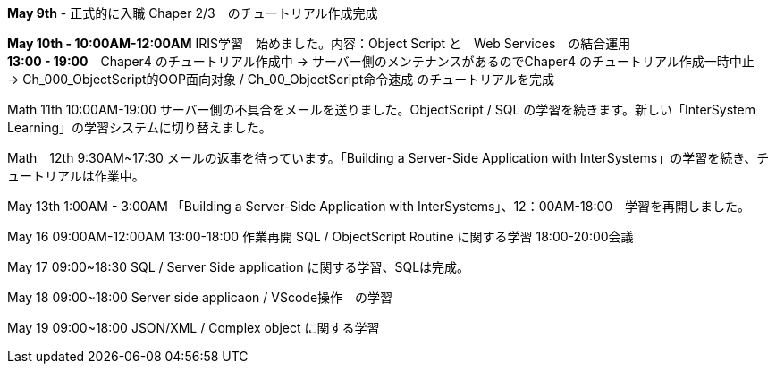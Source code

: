 *May 9th* - 正式的に入職 Chaper 2/3　のチュートリアル作成完成

*May 10th - 10:00AM-12:00AM* IRIS学習　始めました。内容：Object Script と　Web Services　の結合運用 +
*13:00 - 19:00*　Chaper4 のチュートリアル作成中 -> サーバー側のメンテナンスがあるのでChaper4 のチュートリアル作成一時中止　
-> Ch_000_ObjectScript的OOP面向对象 / Ch_00_ObjectScript命令速成 のチュートリアルを完成

Math 11th 10:00AM-19:00 サーバー側の不具合をメールを送りました。ObjectScript / SQL の学習を続きます。新しい「InterSystem Learning」の学習システムに切り替えました。

Math　12th 9:30AM~17:30 メールの返事を待っています。「Building a Server-Side Application with InterSystems」の学習を続き、チュートリアルは作業中。

May 13th 1:00AM - 3:00AM 「Building a Server-Side Application with InterSystems」、12：00AM-18:00　学習を再開しました。

May 16 09:00AM-12:00AM 13:00-18:00 作業再開 SQL / ObjectScript Routine に関する学習 18:00-20:00会議

May 17 09:00~18:30 SQL / Server Side application に関する学習、SQLは完成。

May 18 09:00~18:00 Server side applicaon / VScode操作　の学習

May 19 09:00~18:00 JSON/XML / Complex object に関する学習
